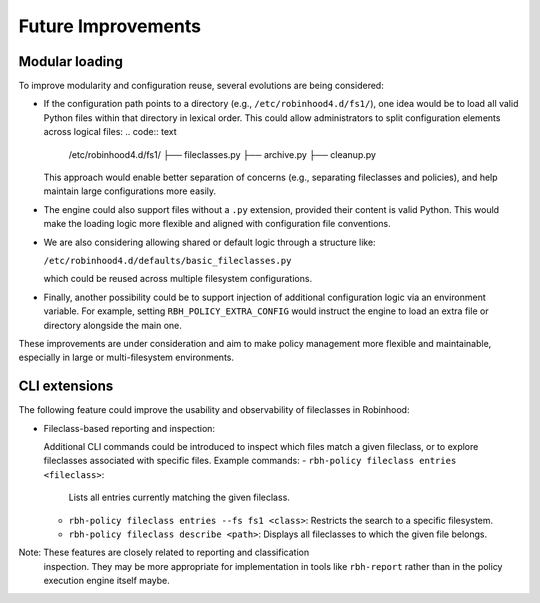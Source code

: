 .. This file is part of the RobinHood Library
   Copyright (C) 2025 Commissariat à l'énergie atomique et
                      aux énergies alternatives

   SPDX-License-Identifier: LGPL-3.0-or-later

Future Improvements
===================

Modular loading
---------------

To improve modularity and configuration reuse, several evolutions are being
considered:

- If the configuration path points to a directory (e.g.,
  ``/etc/robinhood4.d/fs1/``), one idea would be to load all valid Python files
  within that directory in lexical order. This could allow administrators to
  split configuration elements across logical files:
  .. code:: text

     /etc/robinhood4.d/fs1/
     ├── fileclasses.py
     ├── archive.py
     ├── cleanup.py

  This approach would enable better separation of concerns (e.g.,
  separating fileclasses and policies), and help maintain large configurations
  more easily.

- The engine could also support files without a ``.py`` extension, provided
  their content is valid Python. This would make the loading logic more flexible
  and aligned with configuration file conventions.

- We are also considering allowing shared or default logic through a structure
  like:

  ``/etc/robinhood4.d/defaults/basic_fileclasses.py``

  which could be reused across multiple filesystem configurations.

- Finally, another possibility could be to support injection of additional
  configuration logic via an environment variable. For example, setting
  ``RBH_POLICY_EXTRA_CONFIG`` would instruct the engine to load an extra file or
  directory alongside the main one.

These improvements are under consideration and aim to make policy management
more flexible and maintainable, especially in large or multi-filesystem
environments.

CLI extensions
--------------

The following feature could improve the usability and observability of
fileclasses in Robinhood:

- Fileclass-based reporting and inspection:

  Additional CLI commands could be introduced to inspect which files match a
  given fileclass, or to explore fileclasses associated with specific files.
  Example commands:
  - ``rbh-policy fileclass entries <fileclass>``:
    Lists all entries currently matching the given fileclass.

  - ``rbh-policy fileclass entries --fs fs1 <class>``:
    Restricts the search to a specific filesystem.

  - ``rbh-policy fileclass describe <path>``:
    Displays all fileclasses to which the given file belongs.

Note: These features are closely related to reporting and classification
      inspection. They may be more appropriate for implementation in tools like
      ``rbh-report`` rather than in the policy execution engine itself maybe.
